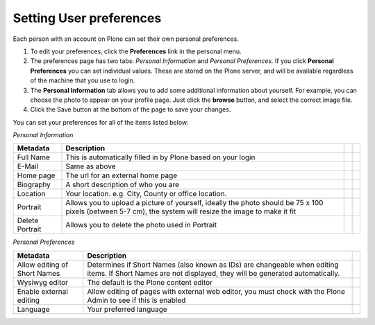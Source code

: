 Setting User preferences
========================

Each person with an account on Plone can set their own personal preferences.

.. image:: /images/preferences.png
   :align: center
   
1. To edit your preferences, click the **Preferences** link in the personal menu.
2. The preferences page has two tabs: *Personal Information* and *Personal Preferences.*
   If you click **Personal Preferences** you can set individual values. These are stored
   on the Plone server, and will be available regardless of the machine that you use to login.
3. The **Personal Information** tab allows you to add some additional information
   about yourself. For example, you can choose the photo to appear on your 
   profile page. Just click the **browse** button, and select the correct 
   image file.
4. Click the Save button at the bottom of the page to save your changes.

You can set your preferences for all of the items listed below:

*Personal Information*

+-----------------+-------------------------------------------------+-+-+
| Metadata        | Description                                     | | |
+=================+=================================================+=+=+
| Full Name       | This is automatically filled in by Plone based  | | |
|                 | on your login                                   | | |
+-----------------+-------------------------------------------------+-+-+
| E-Mail          | Same as above                                   | | |
+-----------------+-------------------------------------------------+-+-+
| Home page       | The url for an external home page               | | |
+-----------------+-------------------------------------------------+-+-+
| Biography       | A short description of who you are              | | |
+-----------------+-------------------------------------------------+-+-+
| Location        | Your location. e.g. City, County or office      | | |
|                 | location.                                       | | |
+-----------------+-------------------------------------------------+-+-+
| Portrait        | Allows you to upload a picture of yourself,     | | |
|                 | ideally the photo should be 75 x 100 pixels     | | |
|                 | (between 5-7 cm), the system will resize the    | | |
|                 | image to make it fit                            | | |
+-----------------+-------------------------------------------------+-+-+
| Delete Portrait | Allows you to delete the photo used in Portrait | | |
+-----------------+-------------------------------------------------+-+-+

*Personal Preferences*

+-------------------------+---------------------------------------------------+-+
| Metadata                | Description                                       | |
+=========================+===================================================+=+
| Allow editing of Short  | Determines if Short Names (also known as IDs) are | |
| Names                   | changeable when editing items. If Short Names are | |
|                         | not displayed, they will be generated             | |
|                         | automatically.                                    | |
+-------------------------+---------------------------------------------------+-+
| Wysiwyg editor          | The default is the Plone content editor           | |
+-------------------------+---------------------------------------------------+-+
| Enable external editing | Allow editing of pages with external web editor,  | |
|                         | you must check with the Plone Admin to see if     | |
|                         | this is enabled                                   | |
+-------------------------+---------------------------------------------------+-+
| Language                | Your preferred language                           | |
+-------------------------+---------------------------------------------------+-+
